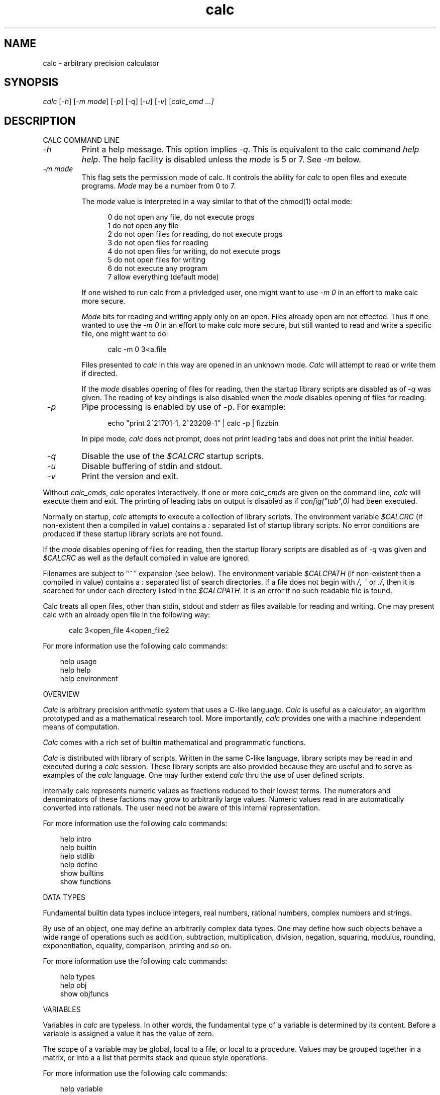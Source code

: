 .\"
.\" Copyright (c) 1994 David I. Bell and Landon Curt Noll
.\" Permission is granted to use, distribute, or modify this source,
.\" provided that this copyright notice remains intact.
.\"
.\" calculator by David I. Bell
.\" man page by Landon Noll
.TH calc 1 "^..^" "15nov93"
.SH NAME
calc \- arbitrary precision calculator
.SH SYNOPSIS
\fIcalc\fP
[\fI\-h\fP]
[\fI\-m mode\fP]
[\fI\-p\fP]
[\fI\-q\fP]
[\fI\-u\fP]
[\fI\-v\fP]
[\fIcalc_cmd \&.\|.\|.\fp]
.SH DESCRIPTION
\&
.br
CALC COMMAND LINE
.PP
.TP
\fI\-h\fP
Print a help message.
This option implies \fI \-q\fP.
This is equivalent to the calc command \fIhelp help\fP.
The help facility is disabled unless the \fImode\fP is 5 or 7.
See \fI\-m\fP below.
.sp
.TP
\fI\-m mode\fP
This flag sets the permission mode of calc.
It controls the ability for \fIcalc\fP to open files
and execute programs.
\fIMode\fP may be a number from 0 to 7.
.sp
The \fImode\fP value is interpreted in a way similar
to that of the \fRchmod(1)\fP octal mode:
.sp
.in +0.5i
.nf
0   do not open any file, do not execute progs
1   do not open any file
2   do not open files for reading, do not execute progs
3   do not open files for reading
4   do not open files for writing, do not execute progs
5   do not open files for writing
6   do not execute any program
7   allow everything (default mode)
.fi
.in -0.5i
.sp
If one wished to run calc from a privledged user, one might
want to use \fI\-m 0\fP in an effort to make calc more secure.
.sp
\fIMode\fP bits for reading and writing apply only on an open.
Files already open are not effected.
Thus if one wanted to use the \fI\-m 0\fP in an effort to make
\fIcalc\fP more secure, but still wanted to read and write a specific
file, one might want to do:
.sp
.in +0.5i
.nf
\fRcalc \-m 0 3<a.file\fP
.fi
.in -0.5i
.sp
Files presented to \fIcalc\fP in this way are opened in an unknown mode.
\fICalc\fP will attempt to read or write them if directed.
.sp
If the \fImode\fP disables opening of files for reading, then
the startup library scripts are disabled as of \fI\-q\fP was given.
The reading of key bindings is also disabled when the \fImode\fP
disables opening of files for reading.
.TP
\fI \-p\fP
Pipe processing is enabled by use of \-p.  For example:
.sp
.in +0.5i
.nf
\fRecho "print 2^21701\-1, 2^23209\-1" | calc \-p | fizzbin\fP
.fi
.in -0.5i
.sp
In pipe mode, \fIcalc\fP does not prompt, does not print leading tabs
and does not print the initial header.
.TP
\fI \-q\fP
Disable the use of the \fI$CALCRC\fP startup scripts.
.TP
\fI \-u\fP
Disable buffering of stdin and stdout.
.TP
\fI \-v\fP
Print the version and exit.
.PP
Without \fIcalc_cmd\fPs, \fIcalc\fP operates interactively.
If one or more \fIcalc_cmd\fPs are given on the command line,
\fIcalc\fP will execute them and exit.
The printing of leading tabs on output is disabled
as if \fIconfig("tab",0)\fP had been executed.
.PP
Normally on startup, \fIcalc\fP attempts to execute a collection
of library scripts.
The environment variable \fI$CALCRC\fP (if non-existent then
a compiled in value) contains a \fI:\fP separated list of
startup library scripts.
No error conditions are produced if these startup library scripts
are not found.
.PP
If the \fImode\fP disables opening of files for reading, then
the startup library scripts are disabled as of \fI\-q\fP was given
and \fI$CALCRC\fP as well as the default compiled in value are ignored.
.PP
Filenames are subject to ``~'' expansion (see below).
The environment variable \fI$CALCPATH\fP (if non-existent then
a compiled in value) contains a \fI:\fP separated list of search
directories.
If a file does not begin with \fI/\fP, \fI~\fP or \fI./\fP,
then it is searched for under each directory listed in the \fI$CALCPATH\fP.
It is an error if no such readable file is found.
.PP
Calc treats all open files, other than stdin, stdout and stderr
as files available for reading and writing.
One may present calc with an already open file in the following way:
.sp
.in +0.5i
.nf
\fRcalc 3<open_file 4<open_file2\fP
.fi
.in -0.5i
.PP
For more information use the following calc commands:
.PP
.in 1.0i
help usage
.br
help help
.br
help environment
.in -1.0i
.PP
OVERVIEW
.PP
\fICalc\fP is arbitrary precision arithmetic system that uses
a C-like language.
\fICalc\fP is useful as a calculator, an algorithm prototyped
and as a mathematical research tool.
More importantly, \fIcalc\fP provides one with a machine
independent means of computation.
.PP
\fICalc\fP comes with a rich set of builtin mathematical
and programmatic functions.
.PP
\fICalc\fP is distributed with library of scripts.
Written in the same C-like language, library scripts may be
read in and executed during a \fIcalc\fP session.
These library scripts are also provided because they are
useful and to serve as examples of the \fIcalc\fP language.
One may further extend \fIcalc\fP thru the
use of user defined scripts.
.PP
Internally calc represents numeric values as fractions reduced to their
lowest terms.
The numerators and denominators of these factions may grow to
arbitrarily large values.
Numeric values read in are automatically converted into rationals.
The user need not be aware of this internal representation.
.PP
For more information use the following calc commands:
.PP
.in 1.0i
help intro
.br
help builtin
.br
help stdlib
.br
help define
.br
show builtins
.br
show functions
.in -1.0i
.PP
DATA TYPES
.PP
Fundamental builtin data types include integers, real numbers,
rational numbers, complex numbers and strings.
.PP
By use of an object, one may define an arbitrarily complex
data types.
One may define how such objects behave a wide range of
operations such as addition, subtraction,
multiplication, division, negation, squaring, modulus,
rounding, exponentiation, equality, comparison, printing
and so on.
.PP
For more information use the following calc commands:
.PP
.in 1.0i
help types
.br
help obj
.br
show objfuncs
.in -1.0i
.PP
VARIABLES
.PP
Variables in \fIcalc\fP are typeless.
In other words, the fundamental type of a variable is determined by its content.
Before a variable is assigned a value it has the value of zero.
.PP
The scope of a variable may be global, local to a file, or local to a
procedure.
Values may be grouped together in a matrix, or into a
a list that permits stack and queue style operations.
.PP
For more information use the following calc commands:
.PP
.in 1.0i
help variable
.br
help mat
.br
help list
.br
show globals
.in -1.0i
.PP
INPUT/OUTPUT
.PP
A leading ``0x'' implies a hexadecimal value,
a leading ``0b'' implies a binary value,
and a ``0'' followed by a digit implies an octal value.
Complex numbers are indicated by a trailing ``i'' such as in ``3+4i''.
Strings may be delimited by either a pair of single or double quotes.
By default, \fIcalc\fP prints values as if they were floating point numbers.
One may change the default to print values in a number of modes
including fractions, integers and exponentials.
.PP
A number of stdio-like file I/O operations are provided.
One may open, read, write, seek and close files.
Filenames are subject to ``\~'' expansion to home directories
in a way similar to that of the Korn or C-Shell.
.PP
For example:
.PP
.in 1.0i
~/.calcrc
.br
~chongo/lib/fft_multiply.cal
.in -1.0i
.PP
For more information use the following calc command:
.PP
.in 1.0i
help file
.in -1.0i
.PP
CALC LANGUAGE
.PP
The \fIcalc\fP language is a C-like language.
The language includes commands such as variable declarations,
expressions, tests, labels, loops, file operations, function calls.
These commands are very similar to their counterparts in C.
.PP
The language also include a number of commands particular
to \fIcalc\fP itself.
These include commands such as function definition, help,
reading in library scripts, dump files to a file, error notification,
configuration control and status.
.PP
For more information use the following calc command:
.PP
.in 1.0i
help command
.br
help statement
.br
help expression
.br
help operator
.br
help config
.in -1.0i
.PP
.SH FILES
\&
.br
.PD 0
.TP 20
${LIBDIR}/*.cal
library scripts shipped with calc
.br
.sp
.TP 20
${LIBDIR}/help/*
help files
.br
.sp
.TP 20
${LIBDIR}/bindings
command line editor bindings
.sp
.SH ENVIRONMENT
\&
.br
.PD 0
.TP 5
CALCPATH
A :-separated list of directories used to search for
scripts filenames that do not begin with /, ./ or ~.
.br
.sp
Default value: .:./lib:~/lib:${LIBDIR}
.br
.sp
.TP 5
CALCRC
On startup (unless \-h or \-q was given on the command
line), calc searches for files along this :-separated
environment variable.
.br
.sp
Default value: ${LIBDIR}/startup:~/.calcrc
.br
.sp
.TP 5
CALCBINDINGS
On startup (unless \fI\-h\fP or \fI\-q\fP was given on the command
line, or \fI\-m\fP disallows opening files for reading), calc reads
key bindings from the filename specified
by this environment variable.
.br
.sp
Default value: ${LIBDIR}/bindings
.sp
.SH CREDIT
\&
.br
The majority of calc was written by David I. Bell.
.sp
Calc archives and calc-tester mailing list maintained by Landon Curt Noll.
.sp
Thanks for suggestions and encouragement from Peter Miller,
Neil Justusson, and Landon Noll.
.sp
Thanks to Stephen Rothwell for writing the original version of
hist.c which is used to do the command line editing.
.sp
Thanks to Ernest W. Bowen for supplying many improvements in
accuracy and generality for some numeric functions.  Much of
this was in terms of actual code which I gratefully accepted.
Ernest also supplied the original text for many of the help files.
.sp
Portions of this program are derived from an earlier set of
public domain arbitrarily precision routines which was posted
to the net around 1984.  By now, there is almost no recognizable
code left from that original source.
.sp
Most of this source and binary has one of the following copyrights:
.sp
.in +0.5i
Copyright (c) 19xx David I. Bell
.br
Copyright (c) 19xx David I. Bell and Landon Curt Noll
.br
Copyright (c) 19xx Landon Curt Noll
.br
Copyright (c) 19xx Ernest Bowen and Landon Curt Noll
.in -0.5i
.sp
Permission is granted to use, distribute, or modify this source,
provided that this copyright notice remains intact.
.sp
Send calc comments, suggestions, bug fixes, enhancements
and interesting calc scripts that you would like you see included
in future distributions to:
.sp
.in +0.5i
dbell@auug.org.au
.br
chongo@toad.com
.in -0.5i
.sp
Landon Noll maintains the official calc ftp archive at:
.sp
.in +0.5i
ftp://ftp.uu.net/pub/calc
.in -0.5i
.sp
Alpha test versions, complete with bugs, untested code and
experimental features may be fetched (if you are brave) under:
.sp
.in +0.5i
http://reality.sgi.com/chongo/calc/
.in -0.5i
.sp
One may join the calc testing group by sending a request to:
.sp
.in +0.5i
calc-tester-request@postofc.corp.sgi.com
.in -0.5i
.sp
Your message body (not the subject) should consist of:
.sp
.in +0.5i
subscribe calc-tester address
.br
end
.br
name your_full_name
.sp
where "address" is your EMail address and "your_full_name"
is your full name.
.in -0.5i
.sp
Enjoy!
